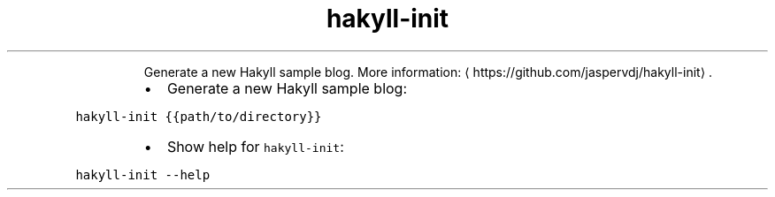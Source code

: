 .TH hakyll\-init
.PP
.RS
Generate a new Hakyll sample blog.
More information: \[la]https://github.com/jaspervdj/hakyll-init\[ra]\&.
.RE
.RS
.IP \(bu 2
Generate a new Hakyll sample blog:
.RE
.PP
\fB\fChakyll\-init {{path/to/directory}}\fR
.RS
.IP \(bu 2
Show help for \fB\fChakyll\-init\fR:
.RE
.PP
\fB\fChakyll\-init \-\-help\fR
